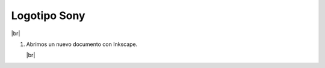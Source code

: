 ﻿.. include:: inkscape-subs.rst

.. _inkscape-logo-15:

Logotipo Sony
=============

.. image:: inkscape/_images/inkscape-logo-15.jpg
   :align: center

|br|

1. Abrimos un nuevo documento con Inkscape.

   |br|

